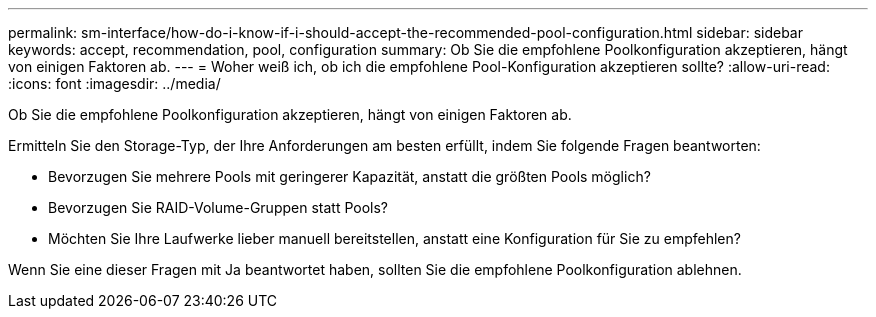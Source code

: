 ---
permalink: sm-interface/how-do-i-know-if-i-should-accept-the-recommended-pool-configuration.html 
sidebar: sidebar 
keywords: accept, recommendation, pool, configuration 
summary: Ob Sie die empfohlene Poolkonfiguration akzeptieren, hängt von einigen Faktoren ab. 
---
= Woher weiß ich, ob ich die empfohlene Pool-Konfiguration akzeptieren sollte?
:allow-uri-read: 
:icons: font
:imagesdir: ../media/


[role="lead"]
Ob Sie die empfohlene Poolkonfiguration akzeptieren, hängt von einigen Faktoren ab.

Ermitteln Sie den Storage-Typ, der Ihre Anforderungen am besten erfüllt, indem Sie folgende Fragen beantworten:

* Bevorzugen Sie mehrere Pools mit geringerer Kapazität, anstatt die größten Pools möglich?
* Bevorzugen Sie RAID-Volume-Gruppen statt Pools?
* Möchten Sie Ihre Laufwerke lieber manuell bereitstellen, anstatt eine Konfiguration für Sie zu empfehlen?


Wenn Sie eine dieser Fragen mit Ja beantwortet haben, sollten Sie die empfohlene Poolkonfiguration ablehnen.
